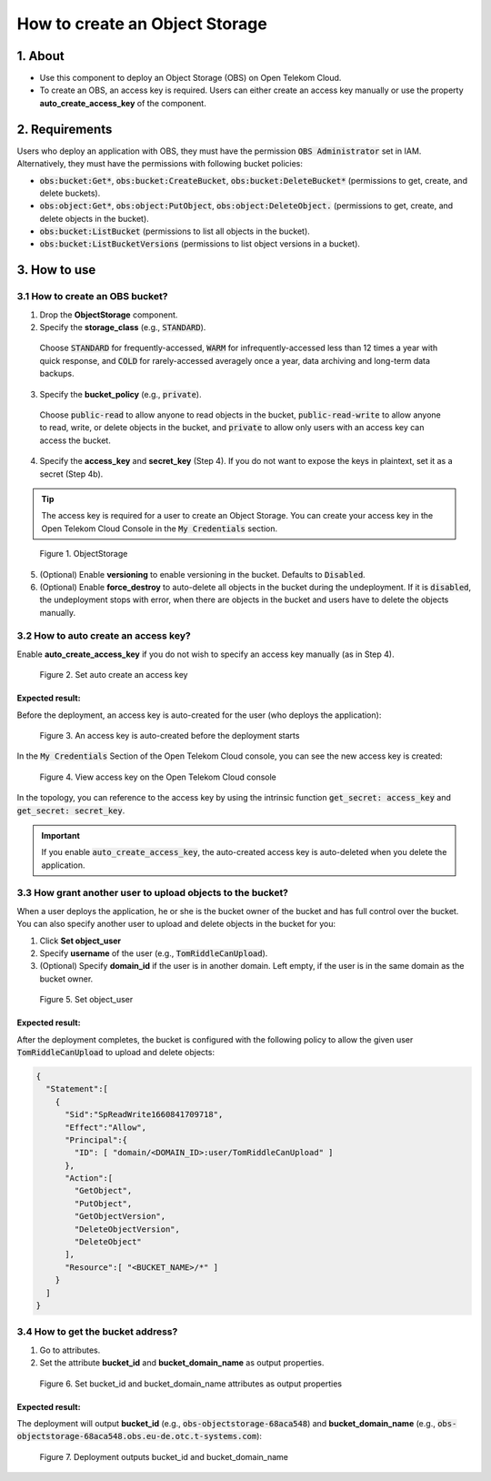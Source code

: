 .. _obs:

*******************************
How to create an Object Storage
*******************************

1. About
========

* Use this component to deploy an Object Storage (OBS) on Open Telekom Cloud.
* To create an OBS, an access key is required. Users can either create an access key manually or use the property **auto_create_access_key** of the component.

2. Requirements
===============

Users who deploy an application with OBS, they must have the permission :code:`OBS Administrator` set in IAM. Alternatively, they must have the permissions with following bucket policies:

* :code:`obs:bucket:Get*`, :code:`obs:bucket:CreateBucket`, :code:`obs:bucket:DeleteBucket*` (permissions to get, create, and delete buckets).

* :code:`obs:object:Get*`, :code:`obs:object:PutObject`, :code:`obs:object:DeleteObject.` (permissions to get, create, and delete objects in the bucket).

* :code:`obs:bucket:ListBucket` (permissions to list all objects in the bucket).

* :code:`obs:bucket:ListBucketVersions` (permissions to list object versions in a bucket).

3. How to use
=============

3.1 How to create an OBS bucket?
--------------------------------

1. Drop the **ObjectStorage** component.

2. Specify the **storage_class** (e.g., :code:`STANDARD`).

  Choose :code:`STANDARD` for frequently-accessed, :code:`WARM` for infrequently-accessed less than 12 times a year with quick response,
  and :code:`COLD` for rarely-accessed averagely once a year, data archiving and long-term data backups.

3. Specify the **bucket_policy** (e.g., :code:`private`).

  Choose :code:`public-read` to allow anyone to read objects in the bucket, :code:`public-read-write` to allow anyone to read, write, or delete objects in the bucket, and
  :code:`private` to allow only users with an access key can access the bucket.

4. Specify the **access_key** and **secret_key** (Step 4). If you do not want to expose the keys in plaintext, set it as a secret (Step 4b).

.. tip::
  The access key is required for a user to create an Object Storage. You can create your access key in the Open Telekom Cloud Console in the :code:`My Credentials` section.

.. figure:: /_static/images/obs1.png
  :width: 800

  Figure 1. ObjectStorage

5. (Optional) Enable **versioning** to enable versioning in the bucket. Defaults to :code:`Disabled`.
6. (Optional) Enable **force_destroy** to auto-delete all objects in the bucket during the undeployment. If it is :code:`disabled`, the undeployment stops with error, when there are objects in the bucket and users have to delete the objects manually.

3.2 How to auto create an access key?
-------------------------------------

Enable **auto_create_access_key** if you do not wish to specify an access key manually (as in Step 4).

.. figure:: /_static/images/obs2.png
  :width: 800

  Figure 2. Set auto create an access key

Expected result:
^^^^^^^^^^^^^^^^

Before the deployment, an access key is auto-created for the user (who deploys the application):

.. figure:: /_static/images/obs3.png
  :width: 800

  Figure 3. An access key is auto-created before the deployment starts

In the :code:`My Credentials` Section of the Open Telekom Cloud console, you can see the new access key is created:

.. figure:: /_static/images/obs4.png
  :width: 800

  Figure 4. View access key on the Open Telekom Cloud console

In the topology, you can reference to the access key by using the intrinsic function :code:`get_secret: access_key` and :code:`get_secret: secret_key`.

.. important::
  If you enable :code:`auto_create_access_key`, the auto-created access key is auto-deleted when you delete the application.

3.3 How grant another user to upload objects to the bucket?
-----------------------------------------------------------

When a user deploys the application, he or she is the bucket owner of the bucket and has full control over the bucket. You can also specify another user to upload and delete objects in the bucket for you:

1. Click **Set object_user**
2. Specify **username** of the user (e.g., :code:`TomRiddleCanUpload`).
3. (Optional) Specify **domain_id** if the user is in another domain. Left empty, if the user is in the same domain as the bucket owner.

.. figure:: /_static/images/obs5.png
  :width: 800

  Figure 5. Set object_user

Expected result:
^^^^^^^^^^^^^^^^

After the deployment completes, the bucket is configured with the following policy to allow the given user :code:`TomRiddleCanUpload` to upload and delete objects:

.. code-block:: json

  {
    "Statement":[
      {
        "Sid":"SpReadWrite1660841709718",
        "Effect":"Allow",
        "Principal":{
          "ID": [ "domain/<DOMAIN_ID>:user/TomRiddleCanUpload" ]
        },
        "Action":[
          "GetObject",
          "PutObject",
          "GetObjectVersion",
          "DeleteObjectVersion",
          "DeleteObject"
        ],
        "Resource":[ "<BUCKET_NAME>/*" ]
      }
    ]
  }

3.4 How to get the bucket address?
----------------------------------

1. Go to attributes.
2. Set the attribute **bucket_id** and **bucket_domain_name** as output properties.

.. figure:: /_static/images/obs6.png
  :width: 800

  Figure 6. Set bucket_id and bucket_domain_name attributes as output properties

Expected result:
^^^^^^^^^^^^^^^^

The deployment will output **bucket_id** (e.g., :code:`obs-objectstorage-68aca548`) and **bucket_domain_name** (e.g., :code:`obs-objectstorage-68aca548.obs.eu-de.otc.t-systems.com`):

.. figure:: /_static/images/obs7.png
  :width: 800

  Figure 7. Deployment outputs bucket_id and bucket_domain_name